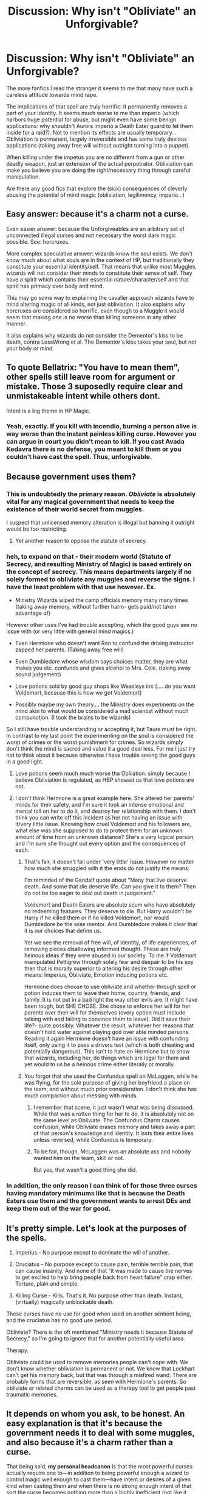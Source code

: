 #+TITLE: Discussion: Why isn't "Obliviate" an Unforgivable?

* Discussion: Why isn't "Obliviate" an Unforgivable?
:PROPERTIES:
:Author: Deathcrow
:Score: 65
:DateUnix: 1459024175.0
:DateShort: 2016-Mar-27
:FlairText: Discussion
:END:
The more fanfics I read the stranger it seems to me that many have such a careless attitude towards mind rape.

The implications of that spell are truly horrific: It permanently removes a part of your identity. It seems much worse to me than imperio (which harbors huge potential for abuse, but might even have some benign applications: why shouldn't Aurors imperio a Death Eater guard to let them inside for a raid?). Not to mention its effects are usually temporary... Obliviation is permanent, largely irreversible and has some truly devious applications (taking away free will without outright turning into a puppet).

When killing under the impetus you are no different from a gun or other deadly weapon, just an extension of the actual perpetrator. Obliviation can make you believe you are doing the right/necessary thing through careful manipulation.

Are there any good fics that explore the (sick) consequences of cleverly abusing the potential of mind magic (obliviation, legilimency, imperio...)


** Easy answer: because it's a charm not a curse.

Even easier answer: because the Unforgiveables are an arbitrary set of unconnected illegal curses and not necessary the worst dark magic possible. See: horcruxes.

More complex speculative answer: wizards know the soul exists. We don't know much about what souls are in the context of HP, but traditionally they constitute your essential identity/self. That means that unlike most Muggles, wizards will not consider their minds to constitute their sense of self. They have a spirit which contains their essential nature/character/self and that spirit has primacy over body and mind.

This may go some way to explaining the cavalier approach wizards have to mind altering magic of all kinds, not just obliviation. It also explains why horcruxes are considered so horrific, even though to a Muggle it would seem that making one is no worse than killing someone in any other manner.

It also explains why wizards do not consider the Dementor's kiss to be death, contra LessWrong et al. The Dementor's kiss takes your soul, but not your body /or mind/.
:PROPERTIES:
:Author: Taure
:Score: 51
:DateUnix: 1459024611.0
:DateShort: 2016-Mar-27
:END:


** To quote Bellatrix: "You have to mean them", other spells still leave room for argument or mistake. Those 3 suposedly require clear and unmistakeable intent while others dont.

Intent is a big theme in HP Magic.
:PROPERTIES:
:Author: Byakko-WesternTiger
:Score: 24
:DateUnix: 1459026275.0
:DateShort: 2016-Mar-27
:END:

*** Yeah, exactly. If you kill with incendio, burning a person alive is way worse than the instant painless killing curse. However you can argue in court you didn't mean to kill. If you cast Avada Kedavra there is no defense, you meant to kill them or you couldn't have cast the spell. Thus, unforgivable.
:PROPERTIES:
:Author: howtopleaseme
:Score: 15
:DateUnix: 1459030267.0
:DateShort: 2016-Mar-27
:END:


** Because government uses them?
:PROPERTIES:
:Author: Satanniel
:Score: 64
:DateUnix: 1459026174.0
:DateShort: 2016-Mar-27
:END:

*** This is undoubtedly the primary reason. /Obliviate/ is absolutely vital for any magical government that needs to keep the existence of their world secret from muggles.

I suspect that unlicensed memory alteration is illegal but banning it outright would be too restricting.
:PROPERTIES:
:Author: DZCreeper
:Score: 32
:DateUnix: 1459031133.0
:DateShort: 2016-Mar-27
:END:

**** Yet another reason to oppose the statute of secrecy.
:PROPERTIES:
:Author: limited-papertrail
:Score: 5
:DateUnix: 1459080118.0
:DateShort: 2016-Mar-27
:END:


*** heh, to expand on that - their modern world (Statute of Secrecy, and resulting Ministry of Magic) is based entirely on the concept of secrecy. This means departments largely if no solely formed to obliviate any muggles and reverse the signs. I have the least problem with that use however. Ex.

- Ministry Wizards wiped the camp officials memory many many times (taking away memory, without further harm- gets paid/not taken advantage of)

However other uses I've had trouble accepting, which the good guys see no issue with (or very little with general mind magics.)

- Even Hermione who doesn't want Ron to confund the driving instructor zapped her parents. (Taking away free will)

- Even Dumbledore whose wisdom says choices matter, they are what makes you etc. confunds and gives alcohol to Mrs. Cole. (taking away sound judgement)

- Love potions sold by good guy shops like Weasleys iirc (.... do you want Voldemort, because this is how we got Voldemort)

- Possibly maybe my own theory.... the Ministry does experiments on the mind akin to what would be considered a mad scientist without much compunction. (I took the brains to be wizards)

So I still have trouble understanding or accepting it, but Taure must be right. In contrast to my last point the experimenting on the soul is considered the worst of crimes or the worst punishment for crimes. So wizards simply don't think the mind is sacred and value it a good deal less. For me I just try not to think about it because otherwise I have trouble seeing the good guys in a good light.
:PROPERTIES:
:Score: 14
:DateUnix: 1459032521.0
:DateShort: 2016-Mar-27
:END:

**** Love potions seem much much worse tha Obliiation: simply because I believe Obliviation is regulated, as HBP showed us that love potions are not.
:PROPERTIES:
:Author: Hpfm2
:Score: 13
:DateUnix: 1459042289.0
:DateShort: 2016-Mar-27
:END:


**** I don't think Hermione is a great example here. She altered her parents' minds for their safety, and I'm sure it took an intense emotional and mental toll on her to do it, and destroy her relationship with them. I don't think you can write off this incident as her not having an issue with it/very little issue. Knowing how cruel Voldemort and his followers are, what else was she supposed to do to protect them for an unknown amount of time from an unknown distance? She's a very logical person, and I'm sure she thought out every option and the consequences of each.
:PROPERTIES:
:Author: Pezlia
:Score: 4
:DateUnix: 1459045256.0
:DateShort: 2016-Mar-27
:END:

***** That's fair, it doesn't fall under 'very little' issue. However no matter how much she struggled with it the ends do not justify the means.

I'm reminded of the Gandalf quote about "Many that live deserve death. And some that die deserve life. Can you give it to them? Then do not be too eager to deal out death in judgement."

Voldemort and Death Eaters are absolute scum who have absolutely no redeeming features. They deserve to die. But Harry wouldn't be Harry if he killed them or if he killed Voldemort, nor would Dumbledore be the wise mentor. And Dumbledore makes it clear that it is our choices that define us.

Yet we see the removal of free will, of identity, of life experiences, of removing pieces disallowing informed thought. These are truly heinous ideas if they were abused in our society. To me if Voldemort manipulated Pettigrew through solely fear and despair to be his spy then that is morally superior to altering his desire through other means: Imperius, Obliviate, Emotion inducing potions etc.

Hermione does choose to use obliviate and whether through spell or potion induces them to leave their home, country, friends, and family. It is not put in a bad light the way other evils are. It might have been tough, but SHE CHOSE. She chose to enforce her will for her parents over their will for themselves (every option must include talking with and failing to convince them to leave). Did it save their life?- quite possibly. Whatever the result, whatever her reasons that doesn't hold water against playing god over able minded persons. Reading it again Hermione doesn't have an issue with confunding itself, only using it to pass a drivers test (which is both cheating and potentially dangerous). This isn't to hate on Hermione but to show that wizards, including her, do things which are legal for them and yet would to us be a heinous crime either literally or morally.
:PROPERTIES:
:Score: 7
:DateUnix: 1459048180.0
:DateShort: 2016-Mar-27
:END:


***** You forgot that she used the Confundus spell on McLaggen, while he was flying, for the sole purpose of giving her boyfriend a place on the team, and without much prior consideration. I don't think she has much compaction about messing with minds.
:PROPERTIES:
:Author: Almavet
:Score: 3
:DateUnix: 1459097636.0
:DateShort: 2016-Mar-27
:END:

****** I remember that scene, it just wasn't what was being discussed. While that was a rotten thing for her to do, it is absolutely not on the same level as Obliviate. The Confundus Charm causes confusion, while Obliviate erases memory and takes away a part of that person's knowledge and identity. It lasts their entire lives unless reversed, while Confundus is temporary.
:PROPERTIES:
:Author: Pezlia
:Score: 2
:DateUnix: 1459099281.0
:DateShort: 2016-Mar-27
:END:


****** To be fair, though, McLaggen was an absolute ass and nobody wanted him on the team, skill or not.

But yes, that wasn't a good thing she did.
:PROPERTIES:
:Author: Kazeto
:Score: 1
:DateUnix: 1459156758.0
:DateShort: 2016-Mar-28
:END:


*** In addition, the only reason I can think of for those three curses having mandatory minimums like that is because the Death Eaters use them and the government wants to arrest DEs and keep them out of the war for good.
:PROPERTIES:
:Author: BabyBringMeToast
:Score: 1
:DateUnix: 1459050480.0
:DateShort: 2016-Mar-27
:END:


** It's pretty simple. Let's look at the purposes of the spells.

1. Imperius - No purpose except to dominate the will of another.

2. Cruciatus - No purpose except to cause pain, terrible terrible pain, that can cause insanity. And none of that "it was made to cause the nerves to get excited to help bring people back from heart failure" crap either. Torture, plain and simple.

3. Killing Curse - Kills. That's it. No purpose other than death. Instant, (virtually) magically unblockable death.

These curses have no use for good when used on another sentient being, and the cruciatus has no good use period.

Obliviate? There is the oft mentioned "Ministry needs it because Statute of Secrecy," so I'm going to ignore that for another potentially useful area.

Therapy.

Obliviate could be used to remove memories people can't cope with. We don't know whether obliviation is permanent or not. We know that Lockhart can't get his memory back, but that was through a misfired wand. There are probably forms that are reversible, as seen with Hermione's parents. So obliviate or related charms can be used as a therapy tool to get people past traumatic memories.
:PROPERTIES:
:Author: yarglethatblargle
:Score: 8
:DateUnix: 1459051273.0
:DateShort: 2016-Mar-27
:END:


** It depends on whom you ask, to be honest. An easy explanation is that it's because the government needs it to deal with some muggles, and also because it's a charm rather than a curse.

That being said, *my personal headcanon* is that the most powerful curses actually require one to---in addition to being powerful enough a wizard to control magic well enough to cast them---have intent or desires of a given kind when casting them and when there is no strong enough intent of that sort the curse becomes nothing more than a highly inefficient (not like it matters, since there aren't any “magical cores”) discharge of magical energy that can at most throw the target into a wall but won't do what the caster wanted them to; on that note, this is also why those curses can go through shields as rather than being bolts of magic they are bolt-sized torrents of it and a single shield is nowhere near enough to stop them, and why they explode non-human stuff they hit as that magic has to do /something/. And with the three unforgivables the intent required would be the intent to murder, torture, or enslave, respectively for Avada Kedavra, Cruciatus, and Imperius. If you go with that, then it's easy to see why a potentially bad spell that does not require any such feelings to be present would not be thought as vile as those.
:PROPERTIES:
:Author: Kazeto
:Score: 6
:DateUnix: 1459034641.0
:DateShort: 2016-Mar-27
:END:

*** The intent thing /is/ canon, in fact. Despite all the hate Harry had for Bellatrix after she killed Sirius, he was still unable to hurt her with the cruciatus for more than a second. And so is the fact that it rquires a certain level of "energy" or "power" or whatever you wish to call it: Fake moody is confident that the entire class won't be able to do more than a nosebleed if they were to simultaneous shoot him with avada kedavras.
:PROPERTIES:
:Author: Hpfm2
:Score: 5
:DateUnix: 1459042459.0
:DateShort: 2016-Mar-27
:END:

**** Given that Harry cast two unforgiveables in DH, one without any special intent, and the other with righteous anger (the exact thing Bellatrix says is insufficient), it seems Bellatrix is something of an unreliable narrator on this matter.
:PROPERTIES:
:Author: Taure
:Score: 2
:DateUnix: 1459155695.0
:DateShort: 2016-Mar-28
:END:

***** To be fair, Harry implies in the latter scene that he /does/ mean it, whatever that means. McGonagle is rather shocked.

Not sure how to reconcile the /Imperio/ scene, though.
:PROPERTIES:
:Author: MugaSofer
:Score: 1
:DateUnix: 1461500031.0
:DateShort: 2016-Apr-24
:END:


**** Hmm ... maybe, but it's not /explicitly/ said so I am basically making a guess. However likely the guess is, I think that makes it headcanon.
:PROPERTIES:
:Author: Kazeto
:Score: 1
:DateUnix: 1459043697.0
:DateShort: 2016-Mar-27
:END:


** I always thought it was because the proof of the casting is in of itself proof of the motive, and in a perfect retributive justice system you don't discriminate against attempted crime and successful crime.

To cast imperio, a person has to want to totally dominate the victim with no regrets. To cast crucio, a person must want to totally want to torture the victim and enjoy it, not for any retributive reason but simply because they want to. AK, of course you have to want them to die with every fibre of your being.

I've always assumed obliviate is reversible, but even without this it can be cast with totally good intentions. Imperio doesn't really fit too well with this but perhaps the wizarding world in general doesn't see any reason to use Imperio except in war conditions, so its "unforgivable until made ok by Ministry xox"

Consider two attempted killings. Both shot at a man they wanted to murder and had perfect aim, but only were able to shoot once before being apprehended. One killed the man, the other failed because a bird flew in the way of the bullet. Would one get life the other 10 years? But that doesn't seem just, as they are both equally as guilty as the eachother.

That's why, in my opinion, the instant life sentences are justified. They are their own proof and require severe, intense motive.
:PROPERTIES:
:Author: forlornhero
:Score: 3
:DateUnix: 1459041336.0
:DateShort: 2016-Mar-27
:END:

*** Obliviate is definetely reversible, Dumbledore reverses the obliviate of both Voldemorts Uncle and the Smith woman's house elf.
:PROPERTIES:
:Author: Hpfm2
:Score: 4
:DateUnix: 1459042552.0
:DateShort: 2016-Mar-27
:END:

**** And Hermione restored her parents' memories after the war
:PROPERTIES:
:Author: ArguingPizza
:Score: 1
:DateUnix: 1459155200.0
:DateShort: 2016-Mar-28
:END:

***** Hermione didn't obliviate her parents, rather she planted fake memories.
:PROPERTIES:
:Author: Taure
:Score: 1
:DateUnix: 1459155831.0
:DateShort: 2016-Mar-28
:END:


**** They weren't obliviated. Rather they had fake memories implanted in their minds, which is a slightly different magic.
:PROPERTIES:
:Author: Taure
:Score: 1
:DateUnix: 1459155808.0
:DateShort: 2016-Mar-28
:END:


** I always thought that those three were Unforgivables because they are the only ones that can't be blocked by another spell, only physical objects? That might just be the Killing Curse, though, I'm not sure.
:PROPERTIES:
:Author: SincereBumble
:Score: 3
:DateUnix: 1459026065.0
:DateShort: 2016-Mar-27
:END:

*** Just the killing curse, yeah.
:PROPERTIES:
:Author: Taure
:Score: 3
:DateUnix: 1459026226.0
:DateShort: 2016-Mar-27
:END:


*** I don't recall it ever saying in the books that they were unblockable.
:PROPERTIES:
:Author: d3jake
:Score: 1
:DateUnix: 1459054833.0
:DateShort: 2016-Mar-27
:END:

**** Just the Killing Curse. Taure already told me it's just that one, too. I just couldn't remember and don't have the books available right now. :/
:PROPERTIES:
:Author: SincereBumble
:Score: 2
:DateUnix: 1459058862.0
:DateShort: 2016-Mar-27
:END:

***** Seems odd that it wouldn't be blockable. I mean, deatheaters would end up running around only casting that, and be done with it.
:PROPERTIES:
:Author: d3jake
:Score: 2
:DateUnix: 1459136320.0
:DateShort: 2016-Mar-28
:END:


** When I write, I imagine dark magic as having a harmful psychological effect on the user, and the Unforgivables worst of all. Casting one successfully gets you life in Azkaban not because you must be evil to cast it but because casting it makes you evil.

Memory charms? They don't have a psychological effect on the caster, so they're not Unforgivable.

Moreover, I suspect that it's using memory charms /on Muggles/ that's effectively unregulated, and had Lockhart's actions come to light in another way, he might have faced Azkaban.
:PROPERTIES:
:Score: 3
:DateUnix: 1459053293.0
:DateShort: 2016-Mar-27
:END:


** Because every time the issue comes up, the spells classification board forgets what the meeting's about?
:PROPERTIES:
:Author: darklooshkin
:Score: 3
:DateUnix: 1459729331.0
:DateShort: 2016-Apr-04
:END:


** u/b_sen:
#+begin_quote
  Are there any good fics that explore the (sick) consequences of cleverly abusing the potential of mind magic (obliviation, legilimency, imperio...)
#+end_quote

On the consequences of Obliviation, there's [[https://www.fanfiction.net/s/7108864/1/Memorium][/Memorium/]].

There's also [[http://hpmor.com/][/Harry Potter and the Methods of Rationality/]], also available [[https://www.fanfiction.net/s/5782108/1/Harry-Potter-and-the-Methods-of-Rationality][on fanfiction.net]], which doesn't really /try/ to focus on mind magic and its abuses but keeps bringing them up simply because minds are so important and many characters are smart enough to come up with clever uses of mind magic.

ffnbot!directlinks
:PROPERTIES:
:Author: b_sen
:Score: 2
:DateUnix: 1459182071.0
:DateShort: 2016-Mar-28
:END:

*** [[http://www.fanfiction.net/s/5782108/1/][*/Harry Potter and the Methods of Rationality/*]] by [[https://www.fanfiction.net/u/2269863/Less-Wrong][/Less Wrong/]]

#+begin_quote
  Petunia married a biochemist, and Harry grew up reading science and science fiction. Then came the Hogwarts letter, and a world of intriguing new possibilities to exploit. And new friends, like Hermione Granger, and Professor McGonagall, and Professor Quirrell... COMPLETE.
#+end_quote

^{/Site/: [[http://www.fanfiction.net/][fanfiction.net]] *|* /Category/: Harry Potter *|* /Rated/: Fiction T *|* /Chapters/: 122 *|* /Words/: 661,619 *|* /Reviews/: 31,724 *|* /Favs/: 18,293 *|* /Follows/: 15,242 *|* /Updated/: 3/14/2015 *|* /Published/: 2/28/2010 *|* /Status/: Complete *|* /id/: 5782108 *|* /Language/: English *|* /Genre/: Drama/Humor *|* /Characters/: Harry P., Hermione G. *|* /Download/: [[http://www.p0ody-files.com/ff_to_ebook/ffn-bot/index.php?id=5782108&source=ff&filetype=epub][EPUB]] or [[http://www.p0ody-files.com/ff_to_ebook/ffn-bot/index.php?id=5782108&source=ff&filetype=mobi][MOBI]]}

--------------

[[http://www.fanfiction.net/s/7108864/1/][*/Memorium/*]] by [[https://www.fanfiction.net/u/310021/Aesop][/Aesop/]]

#+begin_quote
  The use of memory altering spells is common in the HP books. Protecting their secrecy comes before everything else, and justifies any action. Or so they believe.
#+end_quote

^{/Site/: [[http://www.fanfiction.net/][fanfiction.net]] *|* /Category/: Harry Potter *|* /Rated/: Fiction K+ *|* /Words/: 26,696 *|* /Reviews/: 110 *|* /Favs/: 428 *|* /Follows/: 76 *|* /Published/: 6/22/2011 *|* /Status/: Complete *|* /id/: 7108864 *|* /Language/: English *|* /Genre/: Drama *|* /Characters/: Amelia B. *|* /Download/: [[http://www.p0ody-files.com/ff_to_ebook/ffn-bot/index.php?id=7108864&source=ff&filetype=epub][EPUB]] or [[http://www.p0ody-files.com/ff_to_ebook/ffn-bot/index.php?id=7108864&source=ff&filetype=mobi][MOBI]]}

--------------

*FanfictionBot*^{1.3.7} *|* [[[https://github.com/tusing/reddit-ffn-bot/wiki/Usage][Usage]]] | [[[https://github.com/tusing/reddit-ffn-bot/wiki/Changelog][Changelog]]] | [[[https://github.com/tusing/reddit-ffn-bot/issues/][Issues]]] | [[[https://github.com/tusing/reddit-ffn-bot/][GitHub]]] | [[[https://www.reddit.com/message/compose?to=%2Fu%2Ftusing][Contact]]]

^{/New in this version: PM request support!/}
:PROPERTIES:
:Author: FanfictionBot
:Score: 1
:DateUnix: 1459182133.0
:DateShort: 2016-Mar-28
:END:


** Because /Obliviate/ is essential to keeping the magical society secret.
:PROPERTIES:
:Author: stefvh
:Score: 1
:DateUnix: 1459037033.0
:DateShort: 2016-Mar-27
:END:


** It's not permanent. Hermoine says at the beginning of The Deathy Hallows that if the Horcrux fight goes well, she would have to go to Australia and get her parents.
:PROPERTIES:
:Author: d3jake
:Score: 1
:DateUnix: 1459054913.0
:DateShort: 2016-Mar-27
:END:

*** I always assumed that she did something more elaborate than a basic obliviate to make reversal possible, but I don't have the book handy to check right now.
:PROPERTIES:
:Author: Deathcrow
:Score: 1
:DateUnix: 1459061847.0
:DateShort: 2016-Mar-27
:END:
